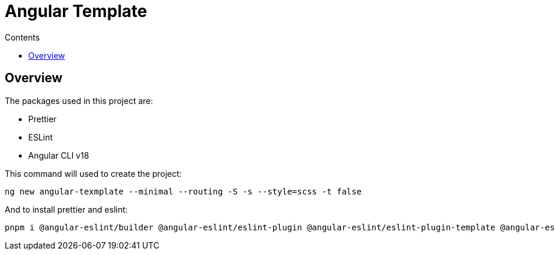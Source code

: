 = Angular Template
:toc:
:toc-title: Contents

== Overview 

The packages used in this project are:

* Prettier 
* ESLint 
* Angular CLI v18

This command will used to create the project:

```bash
ng new angular-texmplate --minimal --routing -S -s --style=scss -t false
```

And to install prettier and eslint:

```bash
pnpm i @angular-eslint/builder @angular-eslint/eslint-plugin @angular-eslint/eslint-plugin-template @angular-eslint/schematics @angular-eslint/template-parser @typescript-eslint/eslint-plugin @typescript-eslint/parser eslint eslint-config-prettier eslint-plugin-prettier prettier prettier-eslint
```